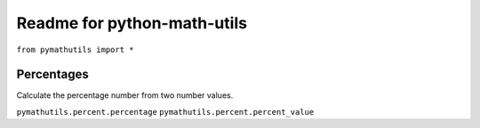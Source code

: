 Readme for python-math-utils
------------------------------

``from pymathutils import *``

Percentages
===========
Calculate the percentage number from two number values.

``pymathutils.percent.percentage``
``pymathutils.percent.percent_value``
